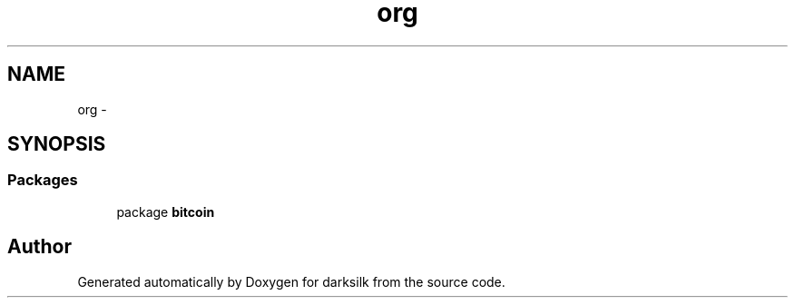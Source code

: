 .TH "org" 3 "Wed Feb 10 2016" "Version 1.0.0.0" "darksilk" \" -*- nroff -*-
.ad l
.nh
.SH NAME
org \- 
.SH SYNOPSIS
.br
.PP
.SS "Packages"

.in +1c
.ti -1c
.RI "package \fBbitcoin\fP"
.br
.in -1c
.SH "Author"
.PP 
Generated automatically by Doxygen for darksilk from the source code\&.
